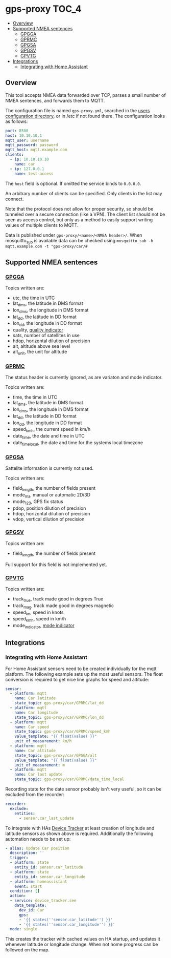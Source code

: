* gps-proxy                                                           :TOC_4:
  - [[#overview][Overview]]
  - [[#supported-nmea-sentences][Supported NMEA sentences]]
    - [[#gpgga][GPGGA]]
    - [[#gprmc][GPRMC]]
    - [[#gpgsa][GPGSA]]
    - [[#gpgsv][GPGSV]]
    - [[#gpvtg][GPVTG]]
  - [[#integrations][Integrations]]
    - [[#integrating-with-home-assistant][Integrating with Home Assistant]]

** Overview
This tool accepts NMEA data forwarded over TCP, parses a small number of NMEA sentences, and forwards them to MQTT.

The configuration file is named =gps-proxy.yml=, searched in the [[https://golang.org/pkg/os/#UserConfigDir][users configuration directory]], or in /etc if not found there. The configuration looks as follows:

#+BEGIN_SRC yaml
port: 8500
host: 10.10.10.1
mqtt_user: username
mqtt_password: password
mqtt_host: mqtt.example.com
clients:
  - ip: 10.10.10.10
    name: car
  - ip: 127.0.0.1
    name: test-access
#+END_SRC

The =host= field is optional. If omitted the service binds to =0.0.0.0=.

An arbitrary number of clients can be specified. Only clients in the list may connect.

Note that the protocol does not allow for proper security, so should be tunneled over a secure connection (like a VPN). The client list should not be seen as access control, but only as a method to easily support writing values of multiple clients to MQTT.

Data is published under =gps-proxy/<name>/<NMEA header>/=. When mosquitto_sub is available data can be checked using =mosquitto_sub -h mqtt.example.com -t "gps-proxy/car/#=

** Supported NMEA sentences
*** [[https://docs.novatel.com/OEM7/Content/Logs/GPGGA.htm][GPGGA]]
Topics written are:

- utc, the time in UTC
- lat_dms, the latitude in DMS format
- lon_dms, the longitude in DMS format
- lat_dd, the latitude in DD format
- lon_dd, the longitude in DD format
- quality, [[https://docs.novatel.com/OEM7/Content/Logs/GPGGA.htm#GPSQualityIndicators][quality indicator]]
- sats, number of satellites in use
- hdop, horizontal dilution of precision
- alt, altitude above sea level
- alt_unit, the unit for altitude
*** [[https://docs.novatel.com/OEM7/Content/Logs/GPRMC.htm][GPRMC]]
The status header is currently ignored, as are variaton and mode indicator.

Topics written are:

- time, the time in UTC
- lat_dms, the latitude in DMS format
- lon_dms, the longitude in DMS format
- lat_dd, the latitude in DD format
- lon_dd, the longitude in DD format
- speed_kmh, the current speed in km/h
- date_time, the date and time in UTC
- date_time_local, the date and time for the systems local timezone
*** [[https://docs.novatel.com/OEM7/Content/Logs/GPGSA.htm][GPGSA]]
Sattelite information is currently not used.

Topics written are:

- field_length, the number of fields present
- mode_ma, manual or automatic 2D/3D
- mode_123, GPS fix status
- pdop, position dilution of precision
- hdop, horizontal dilution of precision
- vdop, vertical dilution of precision
*** [[https://docs.novatel.com/OEM7/Content/Logs/GPGSV.htm][GPGSV]]
Topics written are:

- field_length, the number of fields present

Full support for this field is not implemented yet.
*** [[https://docs.novatel.com/OEM7/Content/Logs/GPVTG.htm][GPVTG]]
Topics written are:

- track_true, track made good in degrees True
- track_mag, track made good in degrees magnetic
- speed_kn, speed in knots
- speed_kmh, speed in km/h
- mode_indicator, [[https://docs.novatel.com/OEM7/Content/Logs/GPVTG.htm#NMEAPositioningSystemModeIndicator][mode indicator]]
** Integrations
*** Integrating with Home Assistant
For Home Assistant sensors need to be created individually for the mqtt platform. The following example sets up the most useful sensors. The float conversion is required to get nice line graphs for speed and altitude:

#+BEGIN_SRC yaml
sensor:
  - platform: mqtt
    name: Car latitude
    state_topic: gps-proxy/car/GPRMC/lat_dd
  - platform: mqtt
    name: Car longitude
    state_topic: gps-proxy/car/GPRMC/lon_dd
  - platform: mqtt
    name: Car speed
    state_topic: gps-proxy/car/GPRMC/speed_kmh
    value_template: "{{ float(value) }}"
    unit_of_measurement: km/h
  - platform: mqtt
    name: Car altitude
    state_topic: gps-proxy/car/GPGGA/alt
    value_template: "{{ float(value) }}"
    unit_of_measurement: m
  - platform: mqtt
    name: Car last update
    state_topic: gps-proxy/car/GPRMC/date_time_local
#+END_SRC

Recording state for the date sensor probably isn't very useful, so it can be excluded from the recorder:

#+BEGIN_SRC yaml
recorder:
  exclude:
    entities:
      - sensor.car_last_update
#+END_SRC

To integrate with HAs [[https://www.home-assistant.io/integrations/device_tracker/][Device Tracker]] at least creation of longitude and latitude sensors as shown above is required. Additionally the following automation needs to be set up:

#+BEGIN_SRC yaml
- alias: Update Car position
  description: ''
  trigger:
  - platform: state
    entity_id: sensor.car_latitude
  - platform: state
    entity_id: sensor.car_longitude
  - platform: homeassistant
    event: start
  condition: []
  action:
  - service: device_tracker.see
    data_template:
      dev_id: Car
      gps:
      - '{{ states(''sensor.car_latitude'') }}'
      - '{{ states(''sensor.car_longitude'') }}'
  mode: single
#+END_SRC

This creates the tracker with cached values on HA startup, and updates it whenever latitude or longitude change. When not home progress can be followed on the map.
